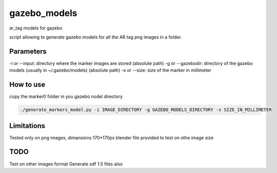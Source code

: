 gazebo_models
==============

ar_tag models for gazebo

script allowing to generate gazebo models for all the AR tag png images in a folder.

Parameters
-----------
-i or --input: directory where the marker images are stored (absolute path)
-g or --gazebodir: directory of the gazebo models (usually in ~/.gazebo/models) (absolute path)
-s or --size: size of the marker in millimeter

How to use
----------
copy the marker0 folder in you gazebo nodel directory

.. code-block:: bash

    ./generate_markers_model.py -i IMAGE_DIRECTORY -g GAZEBO_MODELS_DIRECTORY -s SIZE_IN_MILLIMETER

Limitations
-----------
Tested only on png images, dimansions 170*170px
blender file provided to test on othe image size

TODO
-----
Test on other images format
Generate sdf 1.5 files also
    
